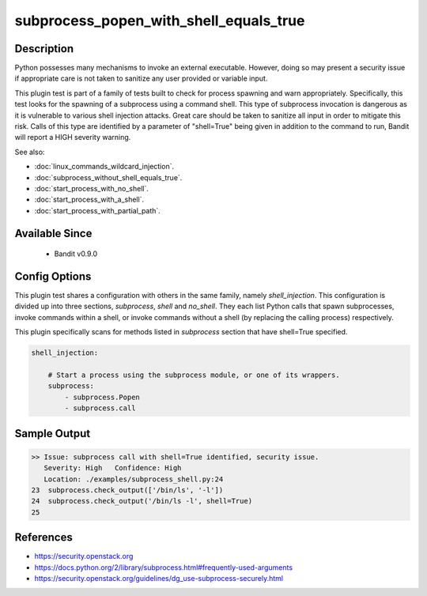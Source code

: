 
subprocess_popen_with_shell_equals_true
=======================================

Description
-----------
Python possesses many mechanisms to invoke an external executable. However,
doing so may present a security issue if appropriate care is not taken to
sanitize any user provided or variable input.

This plugin test is part of a family of tests built to check for process
spawning and warn appropriately. Specifically, this test looks for the spawning
of a subprocess using a command shell. This type of subprocess invocation is
dangerous as it is vulnerable to various shell injection attacks. Great care
should be taken to sanitize all input in order to mitigate this risk. Calls of
this type are identified by a parameter of "shell=True" being given in addition
to the command to run, Bandit will report a HIGH severity warning.

See also:

- :doc:`linux_commands_wildcard_injection`.
- :doc:`subprocess_without_shell_equals_true`.
- :doc:`start_process_with_no_shell`.
- :doc:`start_process_with_a_shell`.
- :doc:`start_process_with_partial_path`.

Available Since
---------------
 - Bandit v0.9.0

Config Options
--------------
This plugin test shares a configuration with others in the same family, namely
`shell_injection`. This configuration is divided up into three sections,
`subprocess`, `shell` and `no_shell`. They each list Python calls that spawn
subprocesses, invoke commands within a shell, or invoke commands without a
shell (by replacing the calling process) respectively.

This plugin specifically scans for methods listed in `subprocess` section that
have shell=True specified.

.. code-block:: yaml

    shell_injection:

        # Start a process using the subprocess module, or one of its wrappers.
        subprocess:
            - subprocess.Popen
            - subprocess.call


Sample Output
-------------
.. code-block:: none

    >> Issue: subprocess call with shell=True identified, security issue.
       Severity: High   Confidence: High
       Location: ./examples/subprocess_shell.py:24
    23  subprocess.check_output(['/bin/ls', '-l'])
    24  subprocess.check_output('/bin/ls -l', shell=True)
    25

References
----------
- https://security.openstack.org
- https://docs.python.org/2/library/subprocess.html#frequently-used-arguments
- https://security.openstack.org/guidelines/dg_use-subprocess-securely.html
